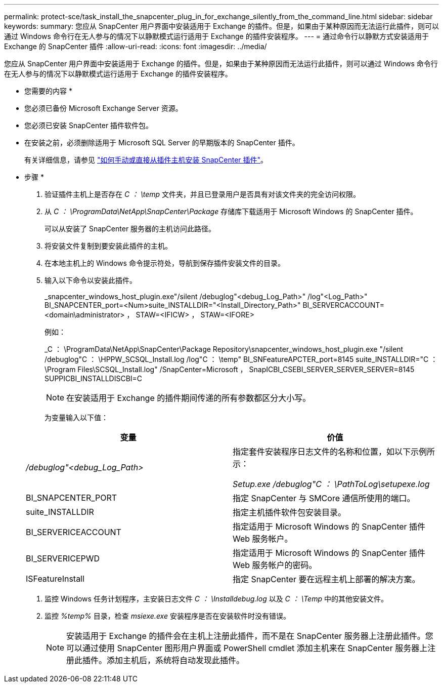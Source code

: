 ---
permalink: protect-sce/task_install_the_snapcenter_plug_in_for_exchange_silently_from_the_command_line.html 
sidebar: sidebar 
keywords:  
summary: 您应从 SnapCenter 用户界面中安装适用于 Exchange 的插件。但是，如果由于某种原因而无法运行此插件，则可以通过 Windows 命令行在无人参与的情况下以静默模式运行适用于 Exchange 的插件安装程序。 
---
= 通过命令行以静默方式安装适用于 Exchange 的 SnapCenter 插件
:allow-uri-read: 
:icons: font
:imagesdir: ../media/


[role="lead"]
您应从 SnapCenter 用户界面中安装适用于 Exchange 的插件。但是，如果由于某种原因而无法运行此插件，则可以通过 Windows 命令行在无人参与的情况下以静默模式运行适用于 Exchange 的插件安装程序。

* 您需要的内容 *

* 您必须已备份 Microsoft Exchange Server 资源。
* 您必须已安装 SnapCenter 插件软件包。
* 在安装之前，必须删除适用于 Microsoft SQL Server 的早期版本的 SnapCenter 插件。
+
有关详细信息，请参见 https://kb.netapp.com/Advice_and_Troubleshooting/Data_Protection_and_Security/SnapCenter/How_to_Install_a_SnapCenter_Plug-In_manually_and_directly_from_thePlug-In_Host["如何手动或直接从插件主机安装 SnapCenter 插件"^]。



* 步骤 *

. 验证插件主机上是否存在 _C ： \temp_ 文件夹，并且已登录用户是否具有对该文件夹的完全访问权限。
. 从 _C ： \ProgramData\NetApp\SnapCenter\Package_ 存储库下载适用于 Microsoft Windows 的 SnapCenter 插件。
+
可以从安装了 SnapCenter 服务器的主机访问此路径。

. 将安装文件复制到要安装此插件的主机。
. 在本地主机上的 Windows 命令提示符处，导航到保存插件安装文件的目录。
. 输入以下命令以安装此插件。
+
_snapcenter_windows_host_plugin.exe"/silent /debuglog"<debug_Log_Path>" /log"<Log_Path>" BI_SNAPCENTER_port=<Num>suite_INSTALLDIR="<Install_Directory_Path>" BI_SERVERCACCOUNT=<domain\administrator> ， STAW=<IFICW> ， STAW=<IFORE>

+
例如：

+
_C ： \ProgramData\NetApp\SnapCenter\Package Repository\snapcenter_windows_host_plugin.exe "/silent /debuglog"C ： \HPPW_SCSQL_Install.log /log"C ： \temp" BI_SNFeatureAPCTER_port=8145 suite_INSTALLDIR="C ： \Program Files\SCSQL_Install.log" /SnapCenter=Microsoft ， SnapICBI_CSEBI_SERVER_SERVER_SERVER=8145 SUPPICBI_INSTALLDISCBI=C

+

NOTE: 在安装适用于 Exchange 的插件期间传递的所有参数都区分大小写。

+
为变量输入以下值：

+
|===
| 变量 | 价值 


 a| 
_/debuglog"<debug_Log_Path>_
 a| 
指定套件安装程序日志文件的名称和位置，如以下示例所示：

_Setup.exe /debuglog"C ： \PathToLog\setupexe.log_



 a| 
BI_SNAPCENTER_PORT
 a| 
指定 SnapCenter 与 SMCore 通信所使用的端口。



 a| 
suite_INSTALLDIR
 a| 
指定主机插件软件包安装目录。



 a| 
BI_SERVERICEACCOUNT
 a| 
指定适用于 Microsoft Windows 的 SnapCenter 插件 Web 服务帐户。



 a| 
BI_SERVERICEPWD
 a| 
指定适用于 Microsoft Windows 的 SnapCenter 插件 Web 服务帐户的密码。



 a| 
ISFeatureInstall
 a| 
指定 SnapCenter 要在远程主机上部署的解决方案。

|===
. 监控 Windows 任务计划程序，主安装日志文件 _C ： \Installdebug.log_ 以及 _C ： \Temp_ 中的其他安装文件。
. 监控 _%temp%_ 目录，检查 _msiexe.exe_ 安装程序是否在安装软件时没有错误。
+

NOTE: 安装适用于 Exchange 的插件会在主机上注册此插件，而不是在 SnapCenter 服务器上注册此插件。您可以通过使用 SnapCenter 图形用户界面或 PowerShell cmdlet 添加主机来在 SnapCenter 服务器上注册此插件。添加主机后，系统将自动发现此插件。


